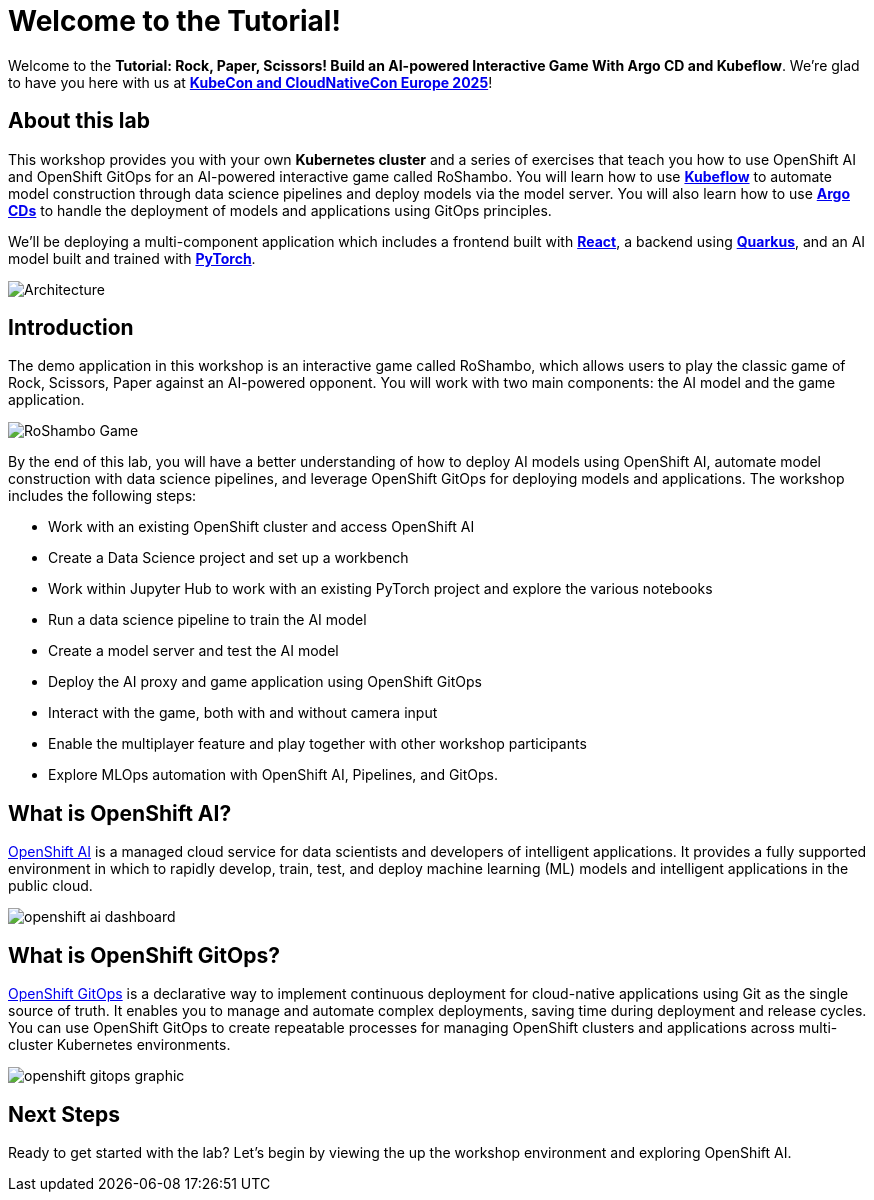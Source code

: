 # Welcome to the Tutorial!

Welcome to the *Tutorial: Rock, Paper, Scissors! Build an AI-powered Interactive Game With Argo CD and Kubeflow*. We're glad to have you here with us at https://events.linuxfoundation.org/kubecon-cloudnativecon-europe/[*KubeCon and CloudNativeCon Europe 2025*]!

## About this lab

This workshop provides you with your own *Kubernetes cluster* and a series of exercises that teach you how to use OpenShift AI and OpenShift GitOps for an AI-powered interactive game called RoShambo. You will learn how to use link:https://www.kubeflow.org/[*Kubeflow*,window='_blank'] to automate model construction through data science pipelines and deploy models via the model server. You will also learn how to use link:https://argo-cd.readthedocs.io/en/stable/[*Argo CDs*,window='_blank'] to handle the deployment of models and applications using GitOps principles. 

We'll be deploying a multi-component application which includes a frontend built with link:https://reactjs.org[*React*,window='_blank'], a backend using link:https://quarkus.io[*Quarkus*,window='_blank'], and an AI model built and trained with link:https://pytorch.org[*PyTorch*,window='_blank'].

image::roshambo-architecture.png[Architecture]

## Introduction

The demo application in this workshop is an interactive game called RoShambo, which allows users to play the classic game of Rock, Scissors, Paper against an AI-powered opponent. You will work with two main components: the AI model and the game application.

image::roshambo-game.png[RoShambo Game]

By the end of this lab, you will have a better understanding of how to deploy AI models using OpenShift AI, automate model construction with data science pipelines, and leverage OpenShift GitOps for deploying models and applications. The workshop includes the following steps:

- Work with an existing OpenShift cluster and access OpenShift AI
- Create a Data Science project and set up a workbench
- Work within Jupyter Hub to work with an existing PyTorch project and explore the various notebooks
- Run a data science pipeline to train the AI model
- Create a model server and test the AI model
- Deploy the AI proxy and game application using OpenShift GitOps
- Interact with the game, both with and without camera input
- Enable the multiplayer feature and play together with other workshop participants
- Explore MLOps automation with OpenShift AI, Pipelines, and GitOps.

== What is OpenShift AI?

link:https://www.redhat.com/en/technologies/cloud-computing/openshift/openshift-ai[OpenShift AI,window='_blank'] is a managed cloud service for data scientists and developers of intelligent applications. It provides a fully supported environment in which to rapidly develop, train, test, and deploy machine learning (ML) models and intelligent applications in the public cloud.

image:openshift-ai-dashboard.png[]

== What is OpenShift GitOps?

link:https://www.redhat.com/en/technologies/cloud-computing/openshift/gitops[OpenShift GitOps,window='_blank'] is a declarative way to implement continuous deployment for cloud-native applications using Git as the single source of truth. It enables you to manage and automate complex deployments, saving time during deployment and release cycles. You can use OpenShift GitOps to create repeatable processes for managing OpenShift clusters and applications across multi-cluster Kubernetes environments.

image:openshift-gitops-graphic.png[]

## Next Steps

Ready to get started with the lab? Let's begin by viewing the up the workshop environment and exploring OpenShift AI.